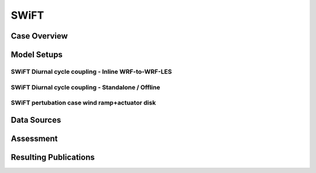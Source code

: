 *****
SWiFT 
*****

Case Overview
=============

Model Setups
============


SWiFT Diurnal cycle coupling - Inline WRF-to-WRF-LES
----------------------------------------------------



SWiFT Diurnal cycle coupling - Standalone / Offline
---------------------------------------------------



SWiFT pertubation case wind ramp+actuator disk
----------------------------------------------


Data Sources
============

Assessment
==========

Resulting Publications
======================









